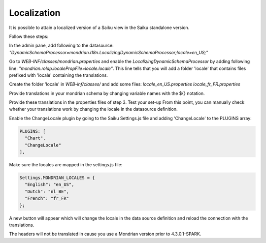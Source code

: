 Localization
============

It is possible to attain a localized version of a Saiku view in the Saiku standalone version.

Follow these steps:

In the admin pane, add following to the datasource: `"DynamicSchemaProcessor=mondrian.i18n.LocalizingDynamicSchemaProcessor;locale=en_US;"`

Go to `WEB-INF/classes/mondrian.properties` and enable the `LocalizingDynamicSchemaProcessor` by adding following line: `"mondrian.rolap.localePropFile=locale.locale"`. This line tells that you will add a folder 'locale' that contains files prefixed with 'locale' containing the translations.

Create the folder 'locale' in `WEB-inf/classes/` and add some files:
`locale_en_US.properties
locale_fr_FR.properties`

Provide translations in your mondrian schema by changing variable names with the ${} notation.

Provide these translations in the properties files of step 3.
Test your set-up
From this point, you can manually check whether your translations work by changing the locale in the datasource definition.

Enable the ChangeLocale plugin by going to the Saiku Settings.js file and adding 'ChangeLocale' to the PLUGINS array:

.. code-block:: xml 

   PLUGINS: [
     "Chart",
     "ChangeLocale"
   ],

Make sure the locales are mapped in the settings.js file:

.. code-block:: xml 

    Settings.MONDRIAN_LOCALES = {
      "English": "en_US",
      "Dutch": "nl_BE",
      "French": "fr_FR"
    };

A new button  will appear which will change the locale in the data source definition and reload the connection with the translations.

The headers will not be translated in cause you use a Mondrian version prior to 4.3.0.1-SPARK. 
